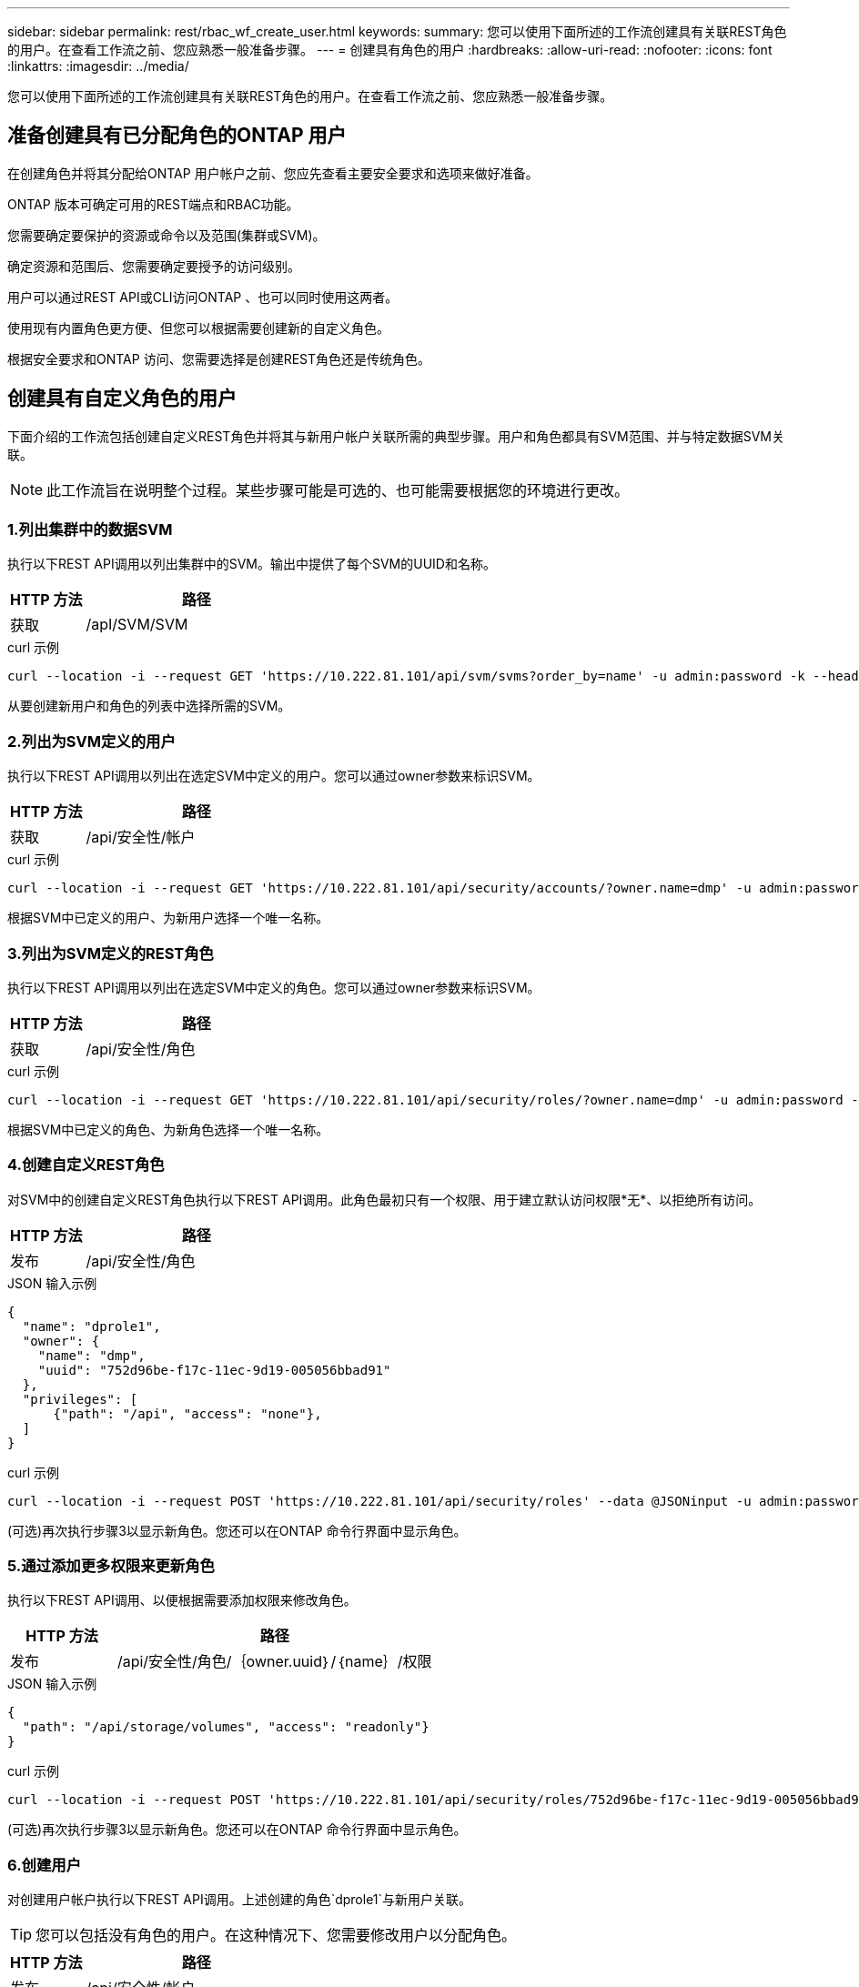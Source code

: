 ---
sidebar: sidebar 
permalink: rest/rbac_wf_create_user.html 
keywords:  
summary: 您可以使用下面所述的工作流创建具有关联REST角色的用户。在查看工作流之前、您应熟悉一般准备步骤。 
---
= 创建具有角色的用户
:hardbreaks:
:allow-uri-read: 
:nofooter: 
:icons: font
:linkattrs: 
:imagesdir: ../media/


[role="lead"]
您可以使用下面所述的工作流创建具有关联REST角色的用户。在查看工作流之前、您应熟悉一般准备步骤。



== 准备创建具有已分配角色的ONTAP 用户

在创建角色并将其分配给ONTAP 用户帐户之前、您应先查看主要安全要求和选项来做好准备。

ONTAP 版本可确定可用的REST端点和RBAC功能。

您需要确定要保护的资源或命令以及范围(集群或SVM)。

确定资源和范围后、您需要确定要授予的访问级别。

用户可以通过REST API或CLI访问ONTAP 、也可以同时使用这两者。

使用现有内置角色更方便、但您可以根据需要创建新的自定义角色。

根据安全要求和ONTAP 访问、您需要选择是创建REST角色还是传统角色。



== 创建具有自定义角色的用户

下面介绍的工作流包括创建自定义REST角色并将其与新用户帐户关联所需的典型步骤。用户和角色都具有SVM范围、并与特定数据SVM关联。


NOTE: 此工作流旨在说明整个过程。某些步骤可能是可选的、也可能需要根据您的环境进行更改。



=== 1.列出集群中的数据SVM

执行以下REST API调用以列出集群中的SVM。输出中提供了每个SVM的UUID和名称。

[cols="25,75"]
|===
| HTTP 方法 | 路径 


| 获取 | /apI/SVM/SVM 
|===
.curl 示例
[source, curl]
----
curl --location -i --request GET 'https://10.222.81.101/api/svm/svms?order_by=name' -u admin:password -k --header 'Accept: */*'
----
从要创建新用户和角色的列表中选择所需的SVM。



=== 2.列出为SVM定义的用户

执行以下REST API调用以列出在选定SVM中定义的用户。您可以通过owner参数来标识SVM。

[cols="25,75"]
|===
| HTTP 方法 | 路径 


| 获取 | /api/安全性/帐户 
|===
.curl 示例
[source, curl]
----
curl --location -i --request GET 'https://10.222.81.101/api/security/accounts/?owner.name=dmp' -u admin:password -k --header 'Accept: */*'
----
根据SVM中已定义的用户、为新用户选择一个唯一名称。



=== 3.列出为SVM定义的REST角色

执行以下REST API调用以列出在选定SVM中定义的角色。您可以通过owner参数来标识SVM。

[cols="25,75"]
|===
| HTTP 方法 | 路径 


| 获取 | /api/安全性/角色 
|===
.curl 示例
[source, curl]
----
curl --location -i --request GET 'https://10.222.81.101/api/security/roles/?owner.name=dmp' -u admin:password -k --header 'Accept: */*'
----
根据SVM中已定义的角色、为新角色选择一个唯一名称。



=== 4.创建自定义REST角色

对SVM中的创建自定义REST角色执行以下REST API调用。此角色最初只有一个权限、用于建立默认访问权限*无*、以拒绝所有访问。

[cols="25,75"]
|===
| HTTP 方法 | 路径 


| 发布 | /api/安全性/角色 
|===
.JSON 输入示例
[source, json]
----
{
  "name": "dprole1",
  "owner": {
    "name": "dmp",
    "uuid": "752d96be-f17c-11ec-9d19-005056bbad91"
  },
  "privileges": [
      {"path": "/api", "access": "none"},
  ]
}
----
.curl 示例
[source, curl]
----
curl --location -i --request POST 'https://10.222.81.101/api/security/roles' --data @JSONinput -u admin:password -k --header 'Accept: */*'
----
(可选)再次执行步骤3以显示新角色。您还可以在ONTAP 命令行界面中显示角色。



=== 5.通过添加更多权限来更新角色

执行以下REST API调用、以便根据需要添加权限来修改角色。

[cols="25,75"]
|===
| HTTP 方法 | 路径 


| 发布 | /api/安全性/角色/｛owner.uuid｝/｛name｝/权限 
|===
.JSON 输入示例
[source, json]
----
{
  "path": "/api/storage/volumes", "access": "readonly"}
}
----
.curl 示例
[source, curl]
----
curl --location -i --request POST 'https://10.222.81.101/api/security/roles/752d96be-f17c-11ec-9d19-005056bbad91/dprole1/privileges' --data @JSONinput -u admin:password -k --header 'Accept: */*'
----
(可选)再次执行步骤3以显示新角色。您还可以在ONTAP 命令行界面中显示角色。



=== 6.创建用户

对创建用户帐户执行以下REST API调用。上述创建的角色`dprole1`与新用户关联。


TIP: 您可以包括没有角色的用户。在这种情况下、您需要修改用户以分配角色。

[cols="25,75"]
|===
| HTTP 方法 | 路径 


| 发布 | /api/安全性/帐户 
|===
.JSON 输入示例
[source, json]
----
{
  "owner": {"uuid":"daf84055-248f-11ed-a23d-005056ac4fe6"},
  "name": "david",
  "applications": [
      {"application":"ssh",
       "authentication_methods":["password"],
       "second_authentication_method":"none"}
  ],
  "role":"dprole1",
  "password":"netapp123"
}
----
.curl 示例
[source, curl]
----
curl --location -i --request POST 'https://10.222.81.101/api/security/accounts' --data @JSONinput -u admin:password -k --header 'Accept: */*'
----
您可以使用新用户的凭据登录到SVM管理界面。
